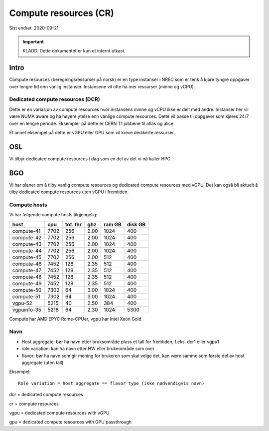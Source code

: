 ======================
Compute resources (CR)
======================

Sist endret: 2020-09-21

.. IMPORTANT::
   KLADD. Dette dokumentet er kun et internt utkast.

Intro
=====

Compute resources (beregningsressurser på norsk) er en type instanser i NREC
som er tenk å kjøre tyngre oppgaver over lengre tid enn vanlig instanser.
Instansene vil ofte ha mer ressurser (minne og vCPU).

Dedicated compute resources (DCR)
---------------------------------

Dette er en variasjon av compute resources hvor instansens minne og vCPU
ikke er delt med andre. Instanser her vil være NUMA aware og ha høyere ytelse
enn vanlige compute resources. Dette vil passe til oppgaver som kjøres 24/7
over en lengre periode. Eksempler på dette er CERN T1 jobbene til atlas og
alice.

Et annet eksempel på dette er vGPU eller GPU som vil kreve dedikerte ressurser.

OSL
===

Vi tilbyr dedicated compute resources i dag som en del av det vi nå kaller HPC.

BGO
===

Vi har planer om å tilby vanlig compute resources og dedicated compute resources
med vGPU. Det kan også bli aktuelt å tilby dedicated compute resources uten
vGPU i fremtiden.

Compute hosts
-------------

Vi har følgende compute hosts tilgjengelig:

============ ===== ======== ===== ======= ========
host         cpu   tot. thr ghz   ram GB  disk GB
============ ===== ======== ===== ======= ========
compute-41   7702       256  2.00    1024      400
compute-42   7702       256  2.00    1024      400
compute-43   7702       256  2.00    1024      400
compute-44   7702       256  2.00    1024      400
compute-45   7702       256  2.00     512      400
compute-46   7452       128  2.35     512      400
compute-47   7452       128  2.35     512      400
compute-48   7452       128  2.35     512      400
compute-49   7452       128  2.35     512      400
compute-50   7302        64  3.00    1024      400
compute-51   7302        64  3.00    1024      400
vgpu-52      5215        40  2.50     384      400
vgpuinfo-35  5218        64  2.30    1024     5300
============ ===== ======== ===== ======= ========

Compute har AMD EPYC Rome-CPUer, vgpu har Intel Xeon Gold

Navn
----

* Host aggregate: bør ha navn etter bruksområde pluss et tall for fremtiden,
  f.eks. dcr1 eller vgpu1
* role variation: kan ha navn etter HW eller brukeområde som over
* flavor: bør ha navn som gir mening for brukeren som skal velge det, kan være
  samme som første del av host aggregate (uten tall)

Eksempel::

  Role variation = host aggregate == flavor type (ikke nødvendigvis navn)

dcr = dedicated compute resources

cr = compute resources

vgpu = dedicated compute resources with vGPU

gpu = dedicated compute resources with GPU passthrough
